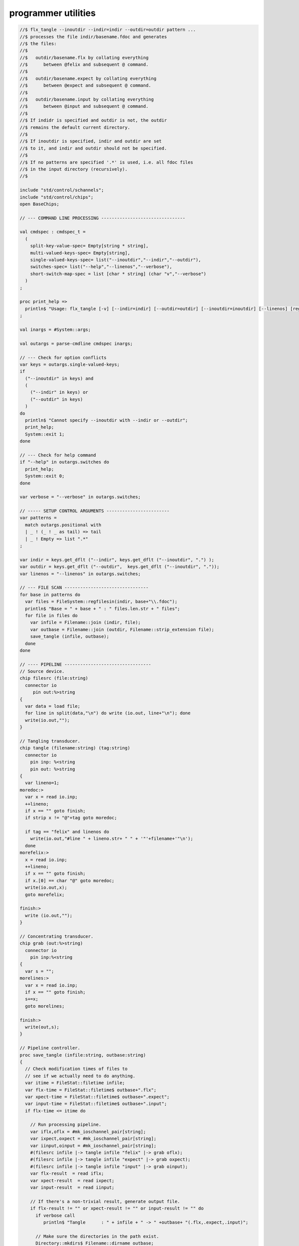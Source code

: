 
====================
programmer utilities
====================



.. code-block:: felix

   //$ flx_tangle --inoutdir --indir=indir --outdir=outdir pattern ...
   //$ processes the file indir/basename.fdoc and generates
   //$ the files:
   //$
   //$   outdir/basename.flx by collating everything
   //$      between @felix and subsequent @ command.
   //$
   //$   outdir/basename.expect by collating everything
   //$      between @expect and subsequent @ command.
   //$
   //$   outdir/basename.input by collating everything
   //$      between @input and subsequent @ command.
   //$
   //$ If indidr is specified and outdir is not, the outdir
   //$ remains the default current directory.
   //$
   //$ If inoutdir is specified, indir and outdir are set
   //$ to it, and indir and outdir should not be specified.
   //$
   //$ If no patterns are specified '.*' is used, i.e. all fdoc files
   //$ in the input directory (recursively).
   //$
   
   include "std/control/schannels";
   include "std/control/chips";
   open BaseChips;
   
   // --- COMMAND LINE PROCESSING --------------------------------
   
   val cmdspec : cmdspec_t = 
     ( 
       split-key-value-spec= Empty[string * string],
       multi-valued-keys-spec= Empty[string], 
       single-valued-keys-spec= list("--inoutdir","--indir","--outdir"),
       switches-spec= list("--help","--linenos","--verbose"), 
       short-switch-map-spec = list [char * string] (char "v","--verbose")
     )
   ;
   
   proc print_help =>
     println$ "Usage: flx_tangle [-v] [--indir=indir] [--outdir=outdir] [--inoutdir=inoutdir] [--linenos] [regexp1 ...]"
   ;
   
   val inargs = #System::args;
   
   val outargs = parse-cmdline cmdspec inargs;
   
   // --- Check for option conflicts
   var keys = outargs.single-valued-keys;
   if 
     ("--inoutdir" in keys) and
     (
       ("--indir" in keys) or
       ("--outdir" in keys) 
     )
   do
     println$ "Cannot specify --inoutdir with --indir or --outdir";
     print_help;
     System::exit 1;
   done
   
   // --- Check for help command
   if "--help" in outargs.switches do
     print_help;
     System::exit 0;
   done
   
   var verbose = "--verbose" in outargs.switches;
   
   // ----- SETUP CONTROL ARGUMENTS ------------------------
   var patterns = 
     match outargs.positional with
     | _ ! (_ ! _ as tail) => tail
     | _ ! Empty => list ".*"
   ;
   
   var indir = keys.get_dflt ("--indir", keys.get_dflt ("--inoutdir", ".") );
   var outdir = keys.get_dflt ("--outdir",  keys.get_dflt ("--inoutdir", "."));
   var linenos = "--linenos" in outargs.switches;
   
   // --- FILE SCAN --------------------------------
   for base in patterns do
     var files = FileSystem::regfilesin(indir, base+"\\.fdoc");
     println$ "Base = " + base + " : " files.len.str + " files";
     for file in files do
       var infile = Filename::join (indir, file);
       var outbase = Filename::join (outdir, Filename::strip_extension file);
       save_tangle (infile, outbase); 
     done
   done
   
   // ---- PIPELINE ---------------------------------
   // Source device.
   chip filesrc (file:string) 
     connector io
        pin out:%>string 
   {
     var data = load file;
     for line in split(data,"\n") do write (io.out, line+"\n"); done
     write(io.out,"");
   }
   
   // Tangling transducer.
   chip tangle (filename:string) (tag:string)
     connector io
       pin inp: %<string
       pin out: %>string
   {
     var lineno=1;
   moredoc:>
     var x = read io.inp;
     ++lineno;
     if x == "" goto finish;
     if strip x != "@"+tag goto moredoc;
   
     if tag == "felix" and linenos do
       write(io.out,"#line " + lineno.str+ " " + '"'+filename+'"\n');
     done
   morefelix:>
     x = read io.inp;
     ++lineno;
     if x == "" goto finish;
     if x.[0] == char "@" goto moredoc;
     write(io.out,x);
     goto morefelix;
   
   finish:>
     write (io.out,"");
   }
   
   // Concentrating transducer.
   chip grab (out:%>string)
     connector io
       pin inp:%<string
   {
     var s = "";
   morelines:>
     var x = read io.inp;
     if x == "" goto finish;
     s+=x;
     goto morelines;
   
   finish:> 
     write(out,s);
   }
   
   // Pipeline controller.
   proc save_tangle (infile:string, outbase:string)
   {
     // Check modification times of files to
     // see if we actually need to do anything.
     var itime = FileStat::filetime infile;
     var flx-time = FileStat::filetime$ outbase+".flx"; 
     var xpect-time = FileStat::filetime$ outbase+".expect"; 
     var input-time = FileStat::filetime$ outbase+".input"; 
     if flx-time <= itime do
   
       // Run processing pipeline.
       var iflx,oflx = #mk_ioschannel_pair[string];
       var ixpect,oxpect = #mk_ioschannel_pair[string];
       var iinput,oinput = #mk_ioschannel_pair[string];
       #(filesrc infile |-> tangle infile "felix" |-> grab oflx);
       #(filesrc infile |-> tangle infile "expect" |-> grab oxpect);
       #(filesrc infile |-> tangle infile "input" |-> grab oinput);
       var flx-result  = read iflx;
       var xpect-result  = read ixpect;
       var input-result  = read iinput;
   
       // If there's a non-trivial result, generate output file.
       if flx-result != "" or xpect-result != "" or input-result != "" do
         if verbose call
            println$ "Tangle      : " + infile + " -> " +outbase+ "(.flx,.expect,.input)";
   
         // Make sure the directories in the path exist.
         Directory::mkdirs$ Filename::dirname outbase;
   
         if flx-result != "" do
           var ofile = fopen_output$ outbase+".flx";
           write (ofile,flx-result);
           fclose ofile;
         done
   
         if xpect-result != "" do
           ofile = fopen_output$ outbase+".expect";
           write (ofile,xpect-result);
           fclose ofile;
         done
   
         if input-result != "" do
           ofile = fopen_output$ outbase+".input";
           write (ofile,input-result);
           fclose ofile;
         done
       else
         if verbose call 
           println$ "No Code    : " + infile;
       done
     else
       if verbose call 
         println$   "Up-to-date : " + infile + " -> " +outbase +"(.flx,.expect,.input)";
     done 
   }
   
   

.. code-block:: felix

   val e = int (System::argv 1);
   println$ "Errno " + str e + " " + Errno::strerror e.Errno::errno_t;
   


